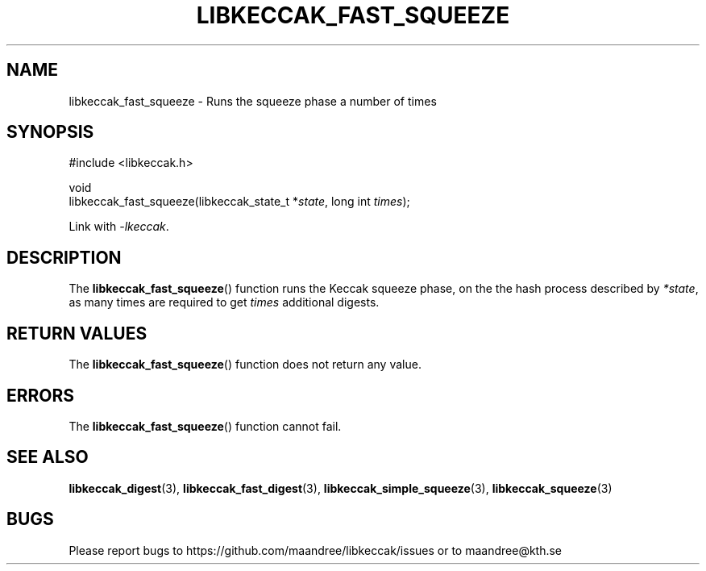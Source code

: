 .TH LIBKECCAK_FAST_SQUEEZE 3 LIBKECCAK
.SH NAME
libkeccak_fast_squeeze - Runs the squeeze phase a number of times
.SH SYNOPSIS
.LP
.nf
#include <libkeccak.h>
.P
void
libkeccak_fast_squeeze(libkeccak_state_t *\fIstate\fP, long int \fItimes\fP);
.fi
.P
Link with
.IR -lkeccak .
.SH DESCRIPTION
The
.BR libkeccak_fast_squeeze ()
function runs the Keccak squeeze phase, on the the hash
process described by
.IR *state ,
as many times are required to get
.I times
additional digests.
.SH RETURN VALUES
The
.BR libkeccak_fast_squeeze ()
function does not return any value.
.SH ERRORS
The
.BR libkeccak_fast_squeeze ()
function cannot fail.
.SH SEE ALSO
.BR libkeccak_digest (3),
.BR libkeccak_fast_digest (3),
.BR libkeccak_simple_squeeze (3),
.BR libkeccak_squeeze (3)
.SH BUGS
Please report bugs to https://github.com/maandree/libkeccak/issues or to
maandree@kth.se
